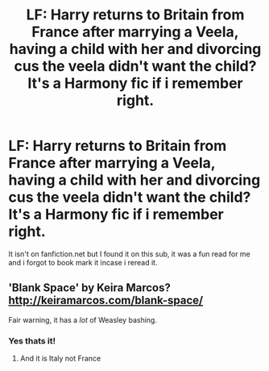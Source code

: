 #+TITLE: LF: Harry returns to Britain from France after marrying a Veela, having a child with her and divorcing cus the veela didn't want the child? It's a Harmony fic if i remember right.

* LF: Harry returns to Britain from France after marrying a Veela, having a child with her and divorcing cus the veela didn't want the child? It's a Harmony fic if i remember right.
:PROPERTIES:
:Author: flingerdinger
:Score: 4
:DateUnix: 1494040942.0
:DateShort: 2017-May-06
:FlairText: Fic Search
:END:
It isn't on fanfiction.net but I found it on this sub, it was a fun read for me and i forgot to book mark it incase i reread it.


** 'Blank Space' by Keira Marcos? [[http://keiramarcos.com/blank-space/]]

Fair warning, it has a /lot/ of Weasley bashing.
:PROPERTIES:
:Author: ThatPieceOfFiller
:Score: 6
:DateUnix: 1494053183.0
:DateShort: 2017-May-06
:END:

*** Yes thats it!
:PROPERTIES:
:Author: flingerdinger
:Score: 2
:DateUnix: 1494053222.0
:DateShort: 2017-May-06
:END:

**** And it is Italy not France
:PROPERTIES:
:Author: nalyu
:Score: 1
:DateUnix: 1494098258.0
:DateShort: 2017-May-06
:END:
